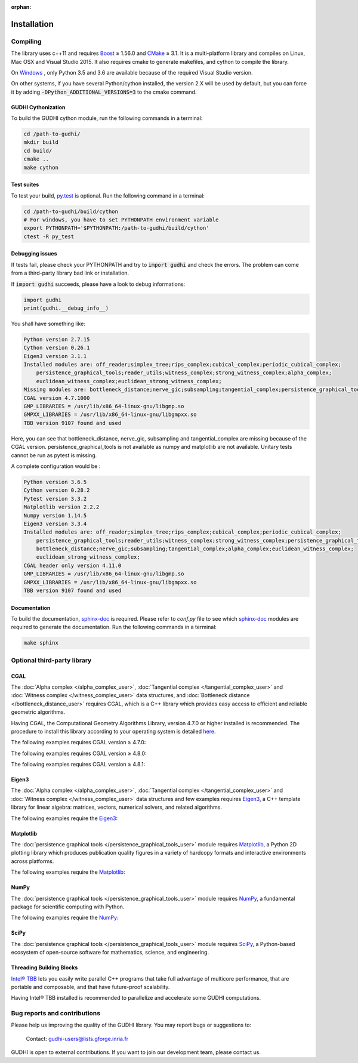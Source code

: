 :orphan:

.. To get rid of WARNING: document isn't included in any toctree

Installation
############

Compiling
*********
The library uses c++11 and requires `Boost <https://www.boost.org/>`_ ≥ 1.56.0
and `CMake <https://www.cmake.org/>`_   ≥ 3.1.
It is a multi-platform library and compiles on Linux, Mac OSX and Visual
Studio 2015.
It also requires cmake to generate makefiles, and cython to compile the
library.

On `Windows <https://wiki.python.org/moin/WindowsCompilers>`_ , only Python
3.5 and 3.6 are available because of the required Visual Studio version.

On other systems, if you have several Python/cython installed, the version 2.X
will be used by default, but you can force it by adding
:code:`-DPython_ADDITIONAL_VERSIONS=3` to the cmake command.

GUDHI Cythonization
===================

To build the GUDHI cython module, run the following commands in a terminal:

.. code-block:: bash

    cd /path-to-gudhi/
    mkdir build
    cd build/
    cmake ..
    make cython

Test suites
===========

To test your build, `py.test <http://doc.pytest.org>`_ is optional. Run the
following command in a terminal:

.. code-block:: bash

    cd /path-to-gudhi/build/cython
    # For windows, you have to set PYTHONPATH environment variable
    export PYTHONPATH='$PYTHONPATH:/path-to-gudhi/build/cython'
    ctest -R py_test

Debugging issues
================

If tests fail, please check your PYTHONPATH and try to :code:`import gudhi`
and check the errors.
The problem can come from a third-party library bad link or installation.

If :code:`import gudhi` succeeds, please have a look to debug informations:

.. code-block:: python

    import gudhi
    print(gudhi.__debug_info__)

You shall have something like:

.. code-block:: none

    Python version 2.7.15
    Cython version 0.26.1
    Eigen3 version 3.1.1
    Installed modules are: off_reader;simplex_tree;rips_complex;cubical_complex;periodic_cubical_complex;
        persistence_graphical_tools;reader_utils;witness_complex;strong_witness_complex;alpha_complex;
        euclidean_witness_complex;euclidean_strong_witness_complex;
    Missing modules are: bottleneck_distance;nerve_gic;subsampling;tangential_complex;persistence_graphical_tools;
    CGAL version 4.7.1000
    GMP_LIBRARIES = /usr/lib/x86_64-linux-gnu/libgmp.so
    GMPXX_LIBRARIES = /usr/lib/x86_64-linux-gnu/libgmpxx.so
    TBB version 9107 found and used

Here, you can see that bottleneck_distance, nerve_gic, subsampling and
tangential_complex are missing because of the CGAL version.
persistence_graphical_tools is not available as numpy and matplotlib are not
available.
Unitary tests cannot be run as pytest is missing.

A complete configuration would be :

.. code-block:: none

    Python version 3.6.5
    Cython version 0.28.2
    Pytest version 3.3.2
    Matplotlib version 2.2.2
    Numpy version 1.14.5
    Eigen3 version 3.3.4
    Installed modules are: off_reader;simplex_tree;rips_complex;cubical_complex;periodic_cubical_complex;
        persistence_graphical_tools;reader_utils;witness_complex;strong_witness_complex;persistence_graphical_tools;
        bottleneck_distance;nerve_gic;subsampling;tangential_complex;alpha_complex;euclidean_witness_complex;
        euclidean_strong_witness_complex;
    CGAL header only version 4.11.0
    GMP_LIBRARIES = /usr/lib/x86_64-linux-gnu/libgmp.so
    GMPXX_LIBRARIES = /usr/lib/x86_64-linux-gnu/libgmpxx.so
    TBB version 9107 found and used

Documentation
=============

To build the documentation, `sphinx-doc <http://http://www.sphinx-doc.org>`_ is
required. Please refer to *conf.py* file to see which
`sphinx-doc <http://http://www.sphinx-doc.org>`_ modules are required to
generate the documentation. Run the following commands in a terminal:

.. code-block:: bash

    make sphinx

Optional third-party library
****************************

CGAL
====

The :doc:`Alpha complex </alpha_complex_user>`,
:doc:`Tangential complex </tangential_complex_user>` and
:doc:`Witness complex </witness_complex_user>` data structures, and
:doc:`Bottleneck distance </bottleneck_distance_user>` requires CGAL, which is a
C++ library which provides easy access to efficient and reliable geometric
algorithms.

Having CGAL,  the Computational Geometry Algorithms Library, version 4.7.0 or
higher installed is recommended. The procedure to install this library
according to your operating system is detailed
`here <http://doc.cgal.org/latest/Manual/installation.html>`_.

The following examples requires CGAL version ≥ 4.7.0:

.. only:: builder_html

    * :download:`alpha_complex_diagram_persistence_from_off_file_example.py <../example/alpha_complex_diagram_persistence_from_off_file_example.py>`
    * :download:`alpha_complex_from_points_example.py <../example/alpha_complex_from_points_example.py>`

The following examples requires CGAL version ≥ 4.8.0:

.. only:: builder_html

    * :download:`bottleneck_basic_example.py <../example/bottleneck_basic_example.py>`
    * :download:`tangential_complex_plain_homology_from_off_file_example.py <../example/tangential_complex_plain_homology_from_off_file_example.py>`

The following examples requires CGAL version ≥ 4.8.1:

.. only:: builder_html

    * :download:`euclidean_strong_witness_complex_diagram_persistence_from_off_file_example.py <../example/euclidean_strong_witness_complex_diagram_persistence_from_off_file_example.py>`
    * :download:`euclidean_witness_complex_diagram_persistence_from_off_file_example.py <../example/euclidean_witness_complex_diagram_persistence_from_off_file_example.py>`

Eigen3
======

The :doc:`Alpha complex </alpha_complex_user>`,
:doc:`Tangential complex </tangential_complex_user>` and
:doc:`Witness complex </witness_complex_user>` data structures and few
examples requires `Eigen3 <http://eigen.tuxfamily.org/>`_, a C++ template
library for linear algebra: matrices, vectors, numerical solvers, and related
algorithms.

The following examples require the `Eigen3 <http://eigen.tuxfamily.org/>`_:

.. only:: builder_html

    * :download:`alpha_complex_diagram_persistence_from_off_file_example.py <../example/alpha_complex_diagram_persistence_from_off_file_example.py>`
    * :download:`alpha_complex_from_points_example.py <../example/alpha_complex_from_points_example.py>`
    * :download:`tangential_complex_plain_homology_from_off_file_example.py <../example/tangential_complex_plain_homology_from_off_file_example.py>`
    * :download:`euclidean_strong_witness_complex_diagram_persistence_from_off_file_example.py <../example/euclidean_strong_witness_complex_diagram_persistence_from_off_file_example.py>`
    * :download:`euclidean_witness_complex_diagram_persistence_from_off_file_example.py <../example/euclidean_witness_complex_diagram_persistence_from_off_file_example.py>`

Matplotlib
==========

The :doc:`persistence graphical tools </persistence_graphical_tools_user>`
module requires `Matplotlib <http://matplotlib.org>`_, a Python 2D plotting
library which produces publication quality figures in a variety of hardcopy
formats and interactive environments across platforms.

The following examples require the `Matplotlib <http://matplotlib.org>`_:

.. only:: builder_html

    * :download:`alpha_complex_diagram_persistence_from_off_file_example.py <../example/alpha_complex_diagram_persistence_from_off_file_example.py>`
    * :download:`gudhi_graphical_tools_example.py <../example/gudhi_graphical_tools_example.py>`
    * :download:`periodic_cubical_complex_barcode_persistence_from_perseus_file_example.py <../example/periodic_cubical_complex_barcode_persistence_from_perseus_file_example.py>`
    * :download:`rips_complex_diagram_persistence_from_off_file_example.py <../example/rips_complex_diagram_persistence_from_off_file_example.py>`
    * :download:`rips_persistence_diagram.py <../example/rips_persistence_diagram.py>`
    * :download:`rips_complex_diagram_persistence_from_distance_matrix_file_example.py <../example/rips_complex_diagram_persistence_from_distance_matrix_file_example.py>`
    * :download:`tangential_complex_plain_homology_from_off_file_example.py <../example/tangential_complex_plain_homology_from_off_file_example.py>`
    * :download:`euclidean_strong_witness_complex_diagram_persistence_from_off_file_example.py <../example/euclidean_strong_witness_complex_diagram_persistence_from_off_file_example.py>`
    * :download:`euclidean_witness_complex_diagram_persistence_from_off_file_example.py <../example/euclidean_witness_complex_diagram_persistence_from_off_file_example.py>`

NumPy
=====

The :doc:`persistence graphical tools </persistence_graphical_tools_user>`
module requires `NumPy <http://numpy.org>`_, a fundamental package for
scientific computing with Python.

The following examples require the `NumPy <http://numpy.org>`_:

.. only:: builder_html

    * :download:`alpha_complex_diagram_persistence_from_off_file_example.py <../example/alpha_complex_diagram_persistence_from_off_file_example.py>`
    * :download:`gudhi_graphical_tools_example.py <../example/gudhi_graphical_tools_example.py>`
    * :download:`periodic_cubical_complex_barcode_persistence_from_perseus_file_example.py <../example/periodic_cubical_complex_barcode_persistence_from_perseus_file_example.py>`
    * :download:`rips_complex_diagram_persistence_from_off_file_example.py <../example/rips_complex_diagram_persistence_from_off_file_example.py>`
    * :download:`rips_persistence_diagram.py <../example/rips_persistence_diagram.py>`
    * :download:`rips_complex_diagram_persistence_from_distance_matrix_file_example.py <../example/rips_complex_diagram_persistence_from_distance_matrix_file_example.py>`
    * :download:`tangential_complex_plain_homology_from_off_file_example.py <../example/tangential_complex_plain_homology_from_off_file_example.py>`
    * :download:`euclidean_strong_witness_complex_diagram_persistence_from_off_file_example.py <../example/euclidean_strong_witness_complex_diagram_persistence_from_off_file_example.py>`
    * :download:`euclidean_witness_complex_diagram_persistence_from_off_file_example.py <../example/euclidean_witness_complex_diagram_persistence_from_off_file_example.py>`

SciPy
=====

The :doc:`persistence graphical tools </persistence_graphical_tools_user>`
module requires `SciPy <http://scipy.org>`_, a Python-based ecosystem of
open-source software for mathematics, science, and engineering.

Threading Building Blocks
=========================

`Intel® TBB <https://www.threadingbuildingblocks.org/>`_ lets you easily write
parallel C++ programs that take full advantage of multicore performance, that
are portable and composable, and that have future-proof scalability.

Having Intel® TBB installed is recommended to parallelize and accelerate some
GUDHI computations.

Bug reports and contributions
*****************************

Please help us improving the quality of the GUDHI library. You may report bugs or suggestions to:

    Contact: gudhi-users@lists.gforge.inria.fr

GUDHI is open to external contributions. If you want to join our development team, please contact us.

